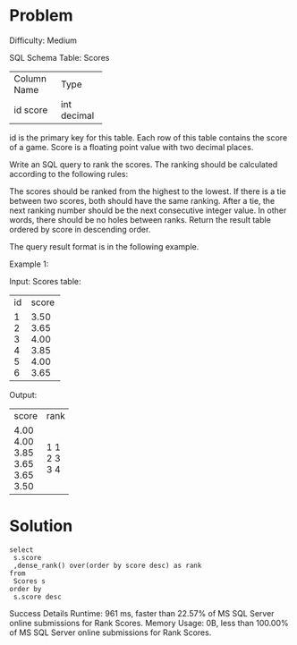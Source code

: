 * Problem
Difficulty: Medium

SQL Schema
Table: Scores

+-------------+---------+
| Column Name | Type    |
+-------------+---------+
| id          | int     |
| score       | decimal |
+-------------+---------+
id is the primary key for this table.
Each row of this table contains the score of a game. Score is a floating point value with two decimal places.
 

Write an SQL query to rank the scores. The ranking should be calculated according to the following rules:

The scores should be ranked from the highest to the lowest.
If there is a tie between two scores, both should have the same ranking.
After a tie, the next ranking number should be the next consecutive integer value. In other words, there should be no holes between ranks.
Return the result table ordered by score in descending order.

The query result format is in the following example.

 

Example 1:

Input: 
Scores table:
+----+-------+
| id | score |
+----+-------+
| 1  | 3.50  |
| 2  | 3.65  |
| 3  | 4.00  |
| 4  | 3.85  |
| 5  | 4.00  |
| 6  | 3.65  |
+----+-------+
Output: 
+-------+------+
| score | rank |
+-------+------+
| 4.00  | 1    |
| 4.00  | 1    |
| 3.85  | 2    |
| 3.65  | 3    |
| 3.65  | 3    |
| 3.50  | 4    |
+-------+------+

* Solution

#+begin_src 
select 
 s.score
 ,dense_rank() over(order by score desc) as rank
from
 Scores s
order by 
 s.score desc
#+end_src

Success
Details 
Runtime: 961 ms, faster than 22.57% of MS SQL Server online submissions for Rank Scores.
Memory Usage: 0B, less than 100.00% of MS SQL Server online submissions for Rank Scores.
